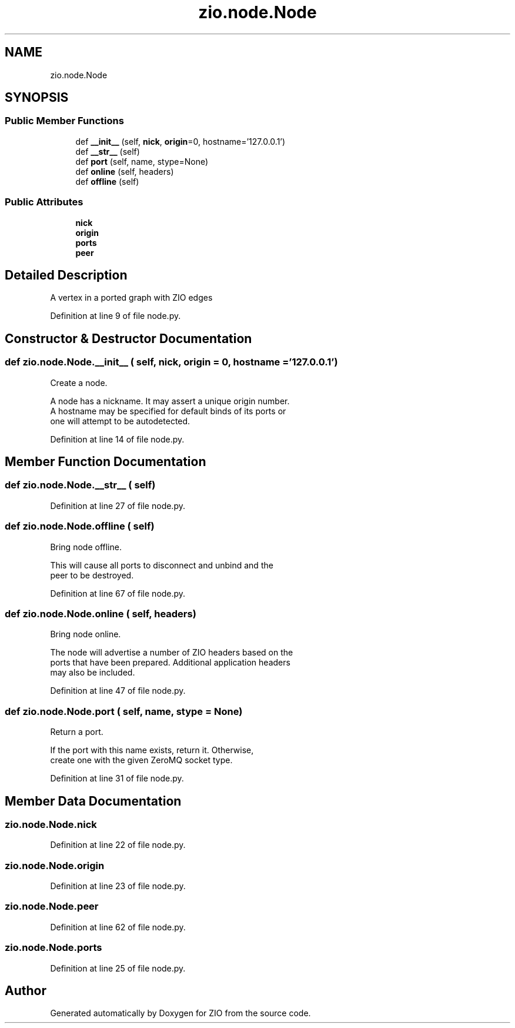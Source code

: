 .TH "zio.node.Node" 3 "Tue Feb 4 2020" "ZIO" \" -*- nroff -*-
.ad l
.nh
.SH NAME
zio.node.Node
.SH SYNOPSIS
.br
.PP
.SS "Public Member Functions"

.in +1c
.ti -1c
.RI "def \fB__init__\fP (self, \fBnick\fP, \fBorigin\fP=0, hostname='127\&.0\&.0\&.1')"
.br
.ti -1c
.RI "def \fB__str__\fP (self)"
.br
.ti -1c
.RI "def \fBport\fP (self, name, stype=None)"
.br
.ti -1c
.RI "def \fBonline\fP (self, headers)"
.br
.ti -1c
.RI "def \fBoffline\fP (self)"
.br
.in -1c
.SS "Public Attributes"

.in +1c
.ti -1c
.RI "\fBnick\fP"
.br
.ti -1c
.RI "\fBorigin\fP"
.br
.ti -1c
.RI "\fBports\fP"
.br
.ti -1c
.RI "\fBpeer\fP"
.br
.in -1c
.SH "Detailed Description"
.PP 

.PP
.nf
A vertex in a ported graph with ZIO edges

.fi
.PP
 
.PP
Definition at line 9 of file node\&.py\&.
.SH "Constructor & Destructor Documentation"
.PP 
.SS "def zio\&.node\&.Node\&.__init__ ( self,  nick,  origin = \fC0\fP,  hostname = \fC'127\&.0\&.0\&.1'\fP)"

.PP
.nf
Create a node.

A node has a nickname.  It may assert a unique origin number.
A hostname may be specified for default binds of its ports or
one will attempt to be autodetected.

.fi
.PP
 
.PP
Definition at line 14 of file node\&.py\&.
.SH "Member Function Documentation"
.PP 
.SS "def zio\&.node\&.Node\&.__str__ ( self)"

.PP
Definition at line 27 of file node\&.py\&.
.SS "def zio\&.node\&.Node\&.offline ( self)"

.PP
.nf
Bring node offline.

This will cause all ports to disconnect and unbind and the
peer to be destroyed.

.fi
.PP
 
.PP
Definition at line 67 of file node\&.py\&.
.SS "def zio\&.node\&.Node\&.online ( self,  headers)"

.PP
.nf
Bring node online.

The node will advertise a number of ZIO headers based on the
ports that have been prepared.  Additional application headers
may also be included.

.fi
.PP
 
.PP
Definition at line 47 of file node\&.py\&.
.SS "def zio\&.node\&.Node\&.port ( self,  name,  stype = \fCNone\fP)"

.PP
.nf
Return a port.

If the port with this name exists, return it.  Otherwise,
create one with the given ZeroMQ socket type.

.fi
.PP
 
.PP
Definition at line 31 of file node\&.py\&.
.SH "Member Data Documentation"
.PP 
.SS "zio\&.node\&.Node\&.nick"

.PP
Definition at line 22 of file node\&.py\&.
.SS "zio\&.node\&.Node\&.origin"

.PP
Definition at line 23 of file node\&.py\&.
.SS "zio\&.node\&.Node\&.peer"

.PP
Definition at line 62 of file node\&.py\&.
.SS "zio\&.node\&.Node\&.ports"

.PP
Definition at line 25 of file node\&.py\&.

.SH "Author"
.PP 
Generated automatically by Doxygen for ZIO from the source code\&.
